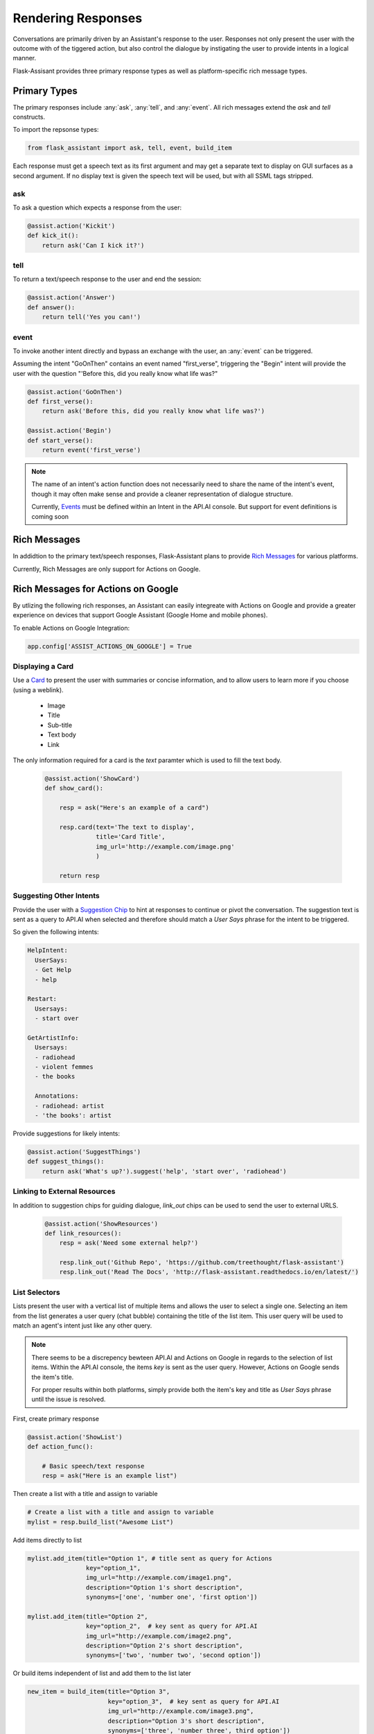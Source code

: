 *******************
Rendering Responses
*******************

Conversations are primarily driven by an Assistant's response to the user. Responses not only present the user with the outcome with of the tiggered action, but also control the dialogue by instigating the user to provide intents in a logical manner.

Flask-Assisant provides three primary response types as well as platform-specific rich message types.


Primary Types
=============

The primary responses include :any:`ask`, :any:`tell`, and :any:`event`. All rich messages extend the `ask` and `tell` constructs.

To import the repsonse types:

.. code-block:: python

    from flask_assistant import ask, tell, event, build_item


Each response must get a speech text as its first argument and may get a separate text to display on GUI surfaces as a second argument.
If no display text is given the speech text will be used, but with all SSML tags stripped.

ask
---

To ask a question which expects a response from the user:

.. code-block:: python

    @assist.action('Kickit')
    def kick_it():
        return ask('Can I kick it?')


tell
----

To return a text/speech response to the user and end the session:

.. code-block:: python

    @assist.action('Answer')
    def answer():
        return tell('Yes you can!')

event
-----

To invoke another intent directly and bypass an exchange with the user, an :any:`event` can be triggered.

Assuming the intent "GoOnThen" contains an event named "first_verse", triggering the "Begin" intent will provide the user with the question "'Before this, did you really know what life was?"


.. code-block:: python


    @assist.action('GoOnThen')
    def first_verse():
        return ask('Before this, did you really know what life was?')

    @assist.action('Begin')
    def start_verse():
        return event('first_verse')

.. note:: The name of an intent's action function does not necessarily need to share the name of the intent's event, though it may often make sense and provide a cleaner representation of dialogue structure.

        Currently, `Events`_ must be defined within an Intent in the API.AI console.
        But support for event definitions is coming soon

Rich Messages
=============

In addidtion to the primary text/speech responses, Flask-Assistant plans to provide `Rich Messages`_ for various platforms.

Currently, Rich Messages are only support for Actions on Google.

Rich Messages for Actions on Google
====================================

By utlizing the following rich responses, an Assistant can easily integreate with Actions on Google and provide a greater experience on devices that support Google Assistant (Google Home and mobile phones).

To enable Actions on Google Integration:

.. code-block:: python

    app.config['ASSIST_ACTIONS_ON_GOOGLE'] = True

Displaying a Card
-----------------

Use a `Card`_  to present the user with summaries or concise information, and to allow users to learn more if you choose (using a weblink).

    - Image
    - Title
    - Sub-title
    - Text body
    - Link

The only information required for a card is the `text` paramter which is used to fill the text body.
    
    .. code-block:: python
    
                
        @assist.action('ShowCard')
        def show_card():

            resp = ask("Here's an example of a card")

            resp.card(text='The text to display',
                      title='Card Title',
                      img_url='http://example.com/image.png'
                      )

            return resp


Suggesting Other Intents
------------------------

Provide the user with a `Suggestion Chip`_ to hint at responses to continue or pivot the conversation.
The suggestion text is sent as a query to API.AI when selected and therefore should match a *User Says* phrase for the intent to be triggered.

So given the following intents:

.. code-block:: yaml

        HelpIntent:
          UserSays:
          - Get Help
          - help
        
        Restart:
          Usersays:
          - start over
        
        GetArtistInfo:
          Usersays:
          - radiohead
          - violent femmes
          - the books

          Annotations:
          - radiohead: artist
          - 'the books': artist
          

        


Provide suggestions for likely intents:

.. code-block:: python

    @assist.action('SuggestThings')
    def suggest_things():
        return ask('What's up?').suggest('help', 'start over', 'radiohead')



Linking to External Resources
-----------------------------

In addition to suggestion chips for guiding dialogue, `link_out` chips can be used to send the user to external URLS.

    .. code-block:: python
    
        @assist.action('ShowResources')
        def link_resources():
            resp = ask('Need some external help?')

            resp.link_out('Github Repo', 'https://github.com/treethought/flask-assistant')
            resp.link_out('Read The Docs', 'http://flask-assistant.readthedocs.io/en/latest/')


List Selectors
-----------------------
Lists present the user with a vertical list of multiple items and allows the user to select a single one.
Selecting an item from the list generates a user query (chat bubble) containing the title of the list item. This user query will be used to match an agent's intent just like any other query.

.. note:: There seems to be a discrepency bewteen API.AI and Actions on Google in regards to the selection of list items.
          Within the API.AI console, the items `key` is sent as the user query. However, Actions on Google sends the item's title.

          For proper results within both platforms, simply provide both the item's key and title as `User Says` phrase until the issue is resolved.


First, create primary response

.. code-block:: python

    @assist.action('ShowList')
    def action_func():

        # Basic speech/text response
        resp = ask("Here is an example list")

Then create a list with a title and assign to variable

.. code-block:: python

    # Create a list with a title and assign to variable
    mylist = resp.build_list("Awesome List")


Add items directly to list

.. code-block:: python

    mylist.add_item(title="Option 1", # title sent as query for Actions
                    key="option_1",  
                    img_url="http://example.com/image1.png",
                    description="Option 1's short description",
                    synonyms=['one', 'number one', 'first option'])

    mylist.add_item(title="Option 2",
                    key="option_2",  # key sent as query for API.AI
                    img_url="http://example.com/image2.png",
                    description="Option 2's short description",
                    synonyms=['two', 'number two', 'second option'])


Or build items independent of list and add them to the list later

.. code-block:: python

    new_item = build_item(title="Option 3",
                          key="option_3",  # key sent as query for API.AI
                          img_url="http://example.com/image3.png",
                          description="Option 3's short description",
                          synonyms=['three', 'number three', third option'])

    mylist.include_items(new_item)

    return mylist

.. WARNING:: Creating a list with `build_list` returns an instance of a new response class. Therfore the result is a serpeate object than the primary response used to call the `build_list` method. 

    The original primary response (*ask*/*tell*) object will not contain the list, and so the result should likely be assigned to a variable.


Carousels
---------

`Carousels`_ scroll horizontally and allows for selecting one item. They are very similar to list items, but provide richer content by providing multiple tiles resembling cards.

To build a carousel:

.. code-block:: python

    @assist.action('FlaskAssistantCarousel')
    def action_func():
        resp = ask("Here's a basic carousel").build_carousel()

        resp.add_item("Option 1 Title",
                      key="option_1",
                      description='Option 1's longer description,
                      img_url="http://example.com/image1.png")

        resp.add_item("Option 2 Title",
                      key="option_2",
                      description='Option 2's longer description,
                      img_url="http://example.com/image2.png")
        return resp





.. _`Events`: https://docs.api.ai/docs/concept-events#overview
.. _`Rich Messages`: https://docs.api.ai/docs/rich-messages
.. _`Card`: https://developers.google.com/actions/assistant/responses#basic_card
.. _`Suggestion Chip`: https://developers.google.com/actions/assistant/responses#suggestion-chip
.. _`Lists`: https://developers.google.com/actions/assistant/responses#list_selector
.. _`Carousels`: https://developers.google.com/actions/assistant/responses#carousel_selector



